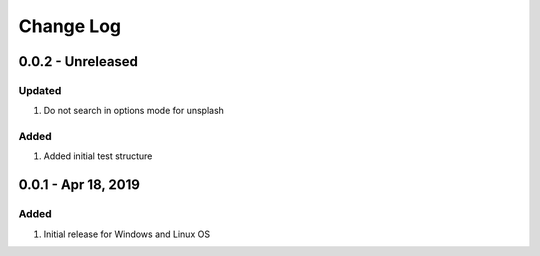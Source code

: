 Change Log
================================================================================

0.0.2 - Unreleased
--------------------------------------------------------------------------------

Updated
^^^^^^^^^^^^^^^^^^^^^^^^^^^^^^^^^^^^^^^^^^^^^^^^^^^^^^^^^^^^^^^^^^^^^^^^^^^^^^^^

#. Do not search in options mode for unsplash

Added
^^^^^^^^^^^^^^^^^^^^^^^^^^^^^^^^^^^^^^^^^^^^^^^^^^^^^^^^^^^^^^^^^^^^^^^^^^^^^^^^

#. Added initial test structure

0.0.1 - Apr 18, 2019
--------------------------------------------------------------------------------

Added
^^^^^^^^^^^^^^^^^^^^^^^^^^^^^^^^^^^^^^^^^^^^^^^^^^^^^^^^^^^^^^^^^^^^^^^^^^^^^^^^

#. Initial release for Windows and Linux OS
